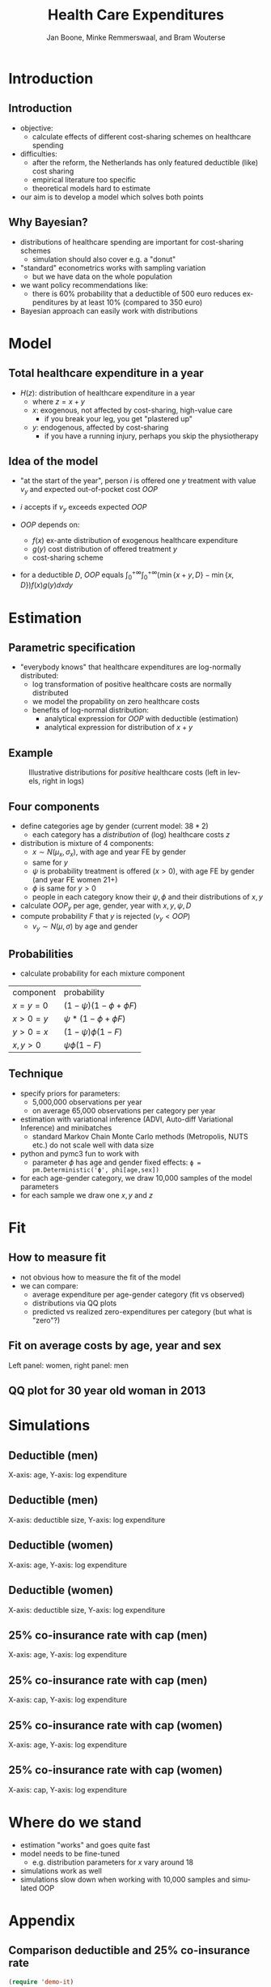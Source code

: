 #+TITLE: Health Care Expenditures
#+AUTHOR: Jan Boone, Minke Remmerswaal, and Bram Wouterse
#+OPTIONS: reveal_center:t reveal_progress:t reveal_history:nil reveal_control:t
#+OPTIONS: reveal_mathjax:t reveal_rolling_links:t reveal_keyboard:t reveal_overview:t num:nil
#+OPTIONS: reveal_width:1200 reveal_height:800
#+OPTIONS: toc:1 timestamp:nil
#+REVEAL_MARGIN: 0.1
#+REVEAL_MIN_SCALE: 0.5
#+REVEAL_MAX_SCALE: 2.5
#+REVEAL_TRANS: cube
#+REVEAL_THEME: sky
#+REVEAL_HLEVEL: 1
#+LANGUAGE:  en


* Introduction

** Introduction

+ objective:
  + calculate effects of different cost-sharing schemes on healthcare spending
+ difficulties: 
  + after the reform, the Netherlands has only featured deductible (like) cost sharing
  + empirical literature too specific 
  + theoretical models hard to estimate
+ our aim is to develop a model which solves both points

** Why Bayesian?

+ distributions of healthcare spending are important for cost-sharing schemes
  + simulation should also cover e.g. a "donut"
+ "standard" econometrics works with sampling variation
  + but we have data on the whole population
+ we want policy recommendations like:
  + there is 60% probability that a deductible of 500 euro reduces expenditures by at least 10% (compared to 350 euro)
+ Bayesian approach can easily work with distributions
#+attr_latex: :width 500px
[[./ExpenditureOverAge.png]]

* Model

** Total healthcare expenditure in a year
+ $H(z)$: distribution of healthcare expenditure in a year
  + where $z=x+y$
  + $x$: exogenous, not affected by cost-sharing, high-value care
     + if you break your leg, you get "plastered up"
  + $y$: endogenous, affected by cost-sharing
     + if you have a running injury, perhaps you skip the physiotherapy
 
** Idea of the model
+ "at the start of the year", person $i$ is offered one $y$ treatment with value $v_y$ and expected out-of-pocket cost $OOP$
+ $i$ accepts if $v_y$ exceeds expected $OOP$

+ $OOP$ depends on:
  + $f(x)$ ex-ante distribution of exogenous healthcare expenditure
  + $g(y)$ cost distribution of offered treatment $y$
  + cost-sharing scheme
+ for a deductible $D$, $OOP$ equals $\int_0^{+\infty} \int_0^{+\infty} (\min\{x+y,D\}-\min\{x,D\})f(x)g(y)dxdy$
 
* Estimation

** Parametric specification
+ "everybody knows" that healthcare expenditures are log-normally distributed:
  + log transformation of positive healthcare costs are normally distributed
  + we model the propability on zero healthcare costs
  + benefits of log-normal distribution:
    + analytical expression for $OOP$ with deductible (estimation)
    + analytical expression for distribution of $x+y$

** Example

#+name: fig:TwoDistributions
#+caption: Illustrative distributions for /positive/ healthcare costs (left in levels, right in logs)
[[./DistributionExpenditure.png]]


** Four components
+ define categories age by gender (current model: $38*2$) 
  + each category has a /distribution/ of (log) healthcare costs $z$
+ distribution is mixture of 4 components:
  + $x \sim N(\mu_x,\sigma_x)$, with age and year FE by gender 
  + same for $y$
  + $\psi$ is probability treatment is offered ($x > 0$), with age FE by gender (and year FE women 21+) 
  + $\phi$ is same for $y > 0$
  + people in each category know their $\psi,\phi$ and their distributions of $x,y$
+ calculate $OOP_y$ per age, gender, year with $x,y,\psi,D$
+ compute probability $F$ that $y$ is rejected ($v_y < OOP$)
  + $v_y \sim N(\mu,\sigma)$ by age and gender

** Probabilities

+ calculate probability for each mixture component

| component | probability                 |
| $x=y=0$   | $(1-\psi)(1-\phi + \phi F)$ |
| $x>0=y$   | $\psi*(1-\phi + \phi F)$    |
| $y>0=x$   | $(1-\psi)\phi(1-F)$         |
| $x,y>0$   | $\psi \phi (1-F)$           |

** Technique

+ specify priors for parameters:
  + 5,000,000 observations per year
  + on average 65,000 observations per category per year
+ estimation with variational inference (ADVI, Auto-diff Variational Inference) and minibatches
  + standard Markov Chain Monte Carlo methods (Metropolis, NUTS etc.) do not scale well with data size
+ python and pymc3 fun to work with
  + parameter $\phi$ has age and gender fixed effects:
   ~ϕ = pm.Deterministic('ϕ', phi[age,sex])~
+ for each age-gender category, we draw 10,000 samples of the model parameters
+ for each sample we draw one $x,y$ and $z$


* Fit

** How to measure fit

+ not obvious how to measure the fit of the model
+ we can compare: 
  + average expenditure per age-gender category (fit vs observed) 
  + distributions via QQ plots
  + predicted vs realized zero-expenditures per category (but what is "zero"?)

** Fit on average costs by age, year and sex

#+REVEAL_HTML: <iframe width="840" height="400" src="./fit_across_ages_logs.html" frameborder="0" allowfullscreen></iframe>
Left panel: women, right panel: men

** QQ plot for 30 year old woman in 2013

#+attr_latex: :width 500px
[[./qq_female_age30_2013.png]]


* Simulations


** Deductible (men)

#+attr_latex: :width 250px
[[./simulation_deductibles_log_male.png]]

X-axis: age, Y-axis: log expenditure

** Deductible (men)

#+attr_latex: :width 500pxh
[[./mean_expenditure_oop_deductible_men.png]]

X-axis: deductible size, Y-axis: log expenditure

** Deductible (women)

#+attr_latex: :width 250px
[[./simulation_deductibles_log_female.png]]

X-axis: age, Y-axis: log expenditure

** Deductible (women)

#+attr_latex: :width 500px
[[./mean_expenditure_oop_deductible_women.png]]

X-axis: deductible size, Y-axis: log expenditure

** 25% co-insurance rate with cap (men)

#+attr_latex: :width 250px
[[./simulation_25p_deductibles_log_male.png]]


X-axis: age, Y-axis: log expenditure

** 25% co-insurance rate with cap (men)
 
#+attr_latex: :width 500px
[[./mean_expenditure_oop_25p_men.png]]

X-axis: cap, Y-axis: log expenditure

** 25% co-insurance rate with cap (women)

#+attr_latex: :width 250px
[[./simulation_25p_deductibles_log_female.png]]

X-axis: age, Y-axis: log expenditure

** 25% co-insurance rate with cap (women)

#+attr_latex: :width 500px
[[./mean_expenditure_oop_25p_women.png]]


X-axis: cap, Y-axis: log expenditure

* Where do we stand

+ estimation "works" and goes quite fast
+ model needs to be fine-tuned
  + e.g. distribution parameters for $x$ vary around 18
+ simulations work as well
+ simulations slow down when working with 10,000 samples and simulated OOP


* Appendix

** Comparison deductible and 25% co-insurance rate

#+REVEAL_HTML: <iframe width="840" height="300" src="./sim_logdeductible_25p_averaged_age_logs.html" frameborder="0" allowfullscreen></iframe>







#+BEGIN_SRC emacs-lisp
(require 'demo-it)

(defun my-demo-step/show-code ()
  "Helper demo function that displays some source code and
advances the presentation at the same time."
  ;(demo-it-load-side-window "example/example.py")
  (demo-it-presentation-advance))

;; Order the functions and forms for this presentation:
(demo-it-create (demo-it-presentation "./presentation_tilburg.org")
                 my-demo-step/show-code
                 demo-it-presentation-return ; close file and advance
                ;(demo-it-run-in-eshell "python example/example.py")
)

(demo-it-start)
#+END_SRC

#+RESULTS:

